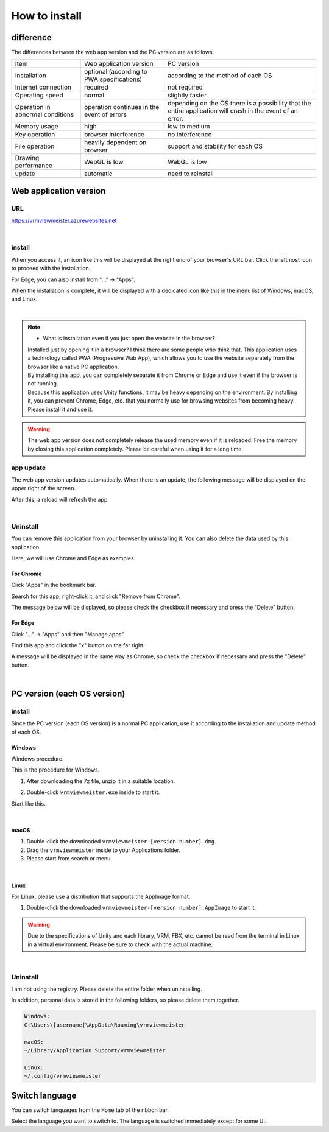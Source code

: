 ##################
How to install
##################

difference
===============

The differences between the web app version and the PC version are as follows.

.. csv-table::
    
    Item, Web application version, PC version
    Installation, optional (according to PWA specifications), according to the method of each OS
    Internet connection, required, not required
    Operating speed, normal, slightly faster
    Operation in abnormal conditions, operation continues in the event of errors, depending on the OS there is a possibility that the entire application will crash in the event of an error.
    Memory usage, high, low to medium
    Key operation, browser interference, no interference
    File operation, heavily dependent on browser, support and stability for each OS
    Drawing performance, WebGL is low, WebGL is low
    update,automatic,need to reinstall


Web application version
=============================

URL
-----

https://vrmviewmeister.azurewebsites.net


|

.. index:: How to install (web app)

install
--------------------------------

When you access it, an icon like this will be displayed at the right end of your browser's URL bar. Click the leftmost icon to proceed with the installation.


.. image:: ../img/install01.png


For Edge, you can also install from "..." -> "Apps".

.. image:: ../img/install02.png


.. |logo| image:: ../img/install03.png


|logo| When the installation is complete, it will be displayed with a dedicated icon like this in the menu list of Windows, macOS, and Linux.

|

.. note::
    * What is installation even if you just open the website in the browser?

    | Installed just by opening it in a browser? I think there are some people who think that. This application uses a technology called PWA (Progressive Wab App), which allows you to use the website separately from the browser like a native PC application.
    | By installing this app, you can completely separate it from Chrome or Edge and use it even if the browser is not running.
    | Because this application uses Unity functions, it may be heavy depending on the environment. By installing it, you can prevent Chrome, Edge, etc. that you normally use for browsing websites from becoming heavy. Please install it and use it.

.. warning::
    The web app version does not completely release the used memory even if it is reloaded. Free the memory by closing this application completely. Please be careful when using it for a long time.

app update
---------------------------------------

The web app version updates automatically. When there is an update, the following message will be displayed on the upper right of the screen.

.. image:: ../img/install06.png

After this, a reload will refresh the app.


|

.. index:: uninstall (web app)

Uninstall
-------------------------------------

You can remove this application from your browser by uninstalling it. You can also delete the data used by this application.

Here, we will use Chrome and Edge as examples.

For Chrome
^^^^^^^^^^^^^^^^^^

.. |uninst01| image:: ../img/uninstall01.png

|uninst01| Click "Apps" in the bookmark bar.

.. image:: ../img/uninstall02.png
    :scale: 60
    :align: left

Search for this app, right-click it, and click "Remove from Chrome".

The message below will be displayed, so please check the checkbox if necessary and press the "Delete" button.

.. image:: ../img/uninstall03.png
    :scale: 70%


For Edge
^^^^^^^^^^^^^^^

.. |uninst04| image:: ../img/uninstall04.png

|uninst04| Click "..." -> "Apps" and then "Manage apps".

Find this app and click the "x" button on the far right.

.. image:: ../img/uninstall05.png

A message will be displayed in the same way as Chrome, so check the checkbox if necessary and press the "Delete" button.

|

.. index:: 
    PC version (each OS version)

PC version (each OS version)
========================================


install
--------------------------------

Since the PC version (each OS version) is a normal PC application, use it according to the installation and update method of each OS.

Windows
^^^^^^^^^^^^^^^

Windows procedure.

This is the procedure for Windows.

1. After downloading the 7z file, unzip it in a suitable location.

.. image:: ../img/install04.png

2. Double-click ``vrmviewmeister.exe`` inside to start it.

.. image:: ../img/install05.png

Start like this.

.. image:: ../img/install_win.png

|

macOS
^^^^^^^^^^^
..
    .. caution::
        | 今後パッケージ化に成功したら正式な手順を掲載します。以下はソースからビルドして起動する場合です。
        | 必ずウェブアプリ版や他OS版を試して当方を信頼できる、と判断した場合のみソースからビルド・実行をしてください。
        | この場合、ご利用端末で問題が発生した場合に責任は保証できませんのでご了承ください。

    1. Node.jsやPythonをインストールします。
    #. githubから ``git clone`` をしてリポジトリをダウンロードします。
    #. README.mdに記載の通り、次のコマンドを順次実行していきます。

    .. code-block:: bash

        $ npm install
        $ npm run wpbuild
        $ npm run swbuild
        $ npm run compile:electron
        $ npm run electron

    ※パッケージをビルドして実行する場合

    .. code-block:: bash

        $ npm run build:mac

        ※後はFinder上で dist/ 内の vrmviewmeisterを実行します。


1. Double-click the downloaded ``vrmviewmeister-[version number].dmg``.
2. Drag the ``vrmviewmeister`` inside to your Applications folder.
3. Please start from search or menu.

.. image:: ../img/install_mac.jpg


|

Linux
^^^^^^^^^^^

For Linux, please use a distribution that supports the AppImage format.

1. Double-click the downloaded ``vrmviewmeister-[version number].AppImage`` to start it.

.. image:: ../img/install_linux.jpg

.. warning::
    Due to the specifications of Unity and each library, VRM, FBX, etc. cannot be read from the terminal in Linux in a virtual environment. Please be sure to check with the actual machine.

|


.. index:: Uninstall (PC version)

Uninstall
------------------------------------------

I am not using the registry. Please delete the entire folder when uninstalling.

In addition, personal data is stored in the following folders, so please delete them together.

.. code-block:: shell

    Windows:
    C:\Users\[username]\AppData\Roaming\vrmviewmeister

    macOS:
    ~/Library/Application Support/vrmviewmeister

    Linux:
    ~/.config/vrmviewmeister


.. index:: 
    Switch language
    Change language
    Locale

Switch language
=========================

You can switch languages from the ``Home`` tab of the ribbon bar.

.. image:: ../img/screen_lang.png

Select the language you want to switch to. The language is switched immediately except for some UI.


.. raw:: latex

   \cleardoublepage

